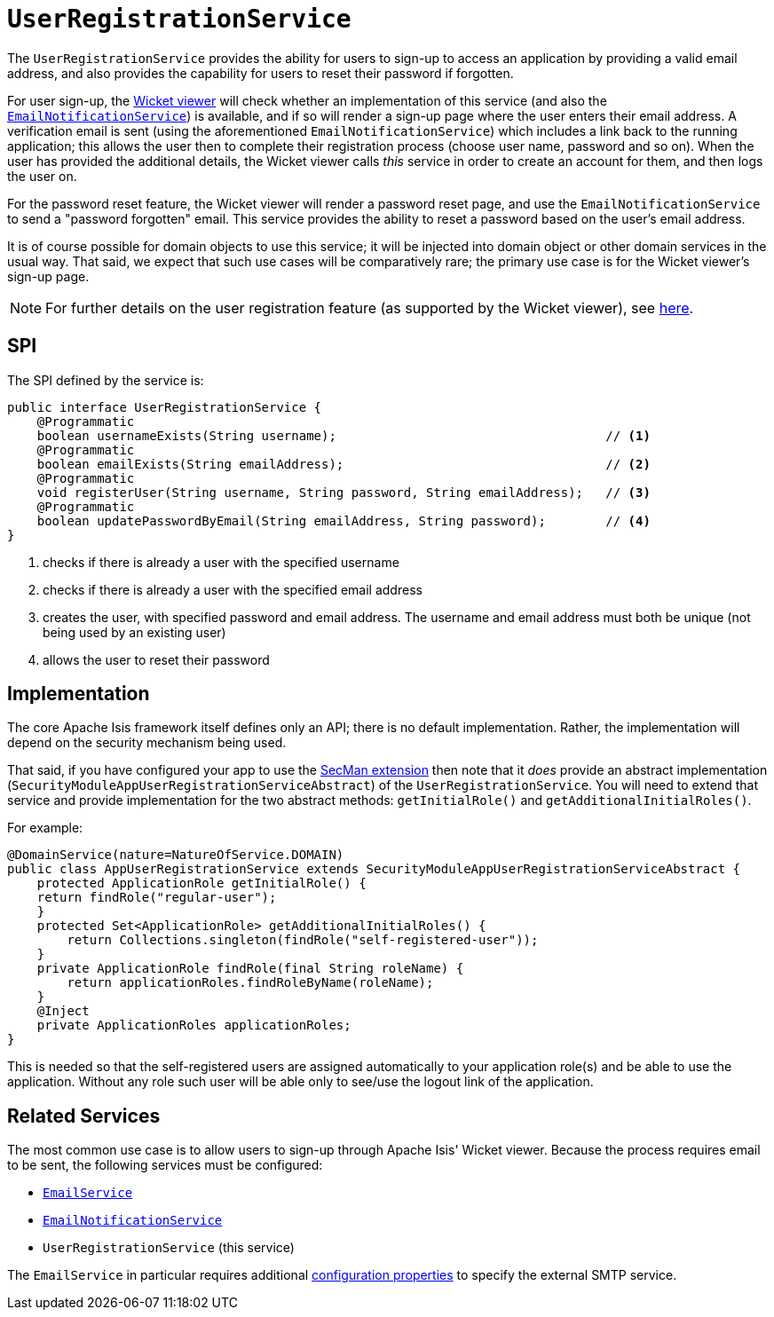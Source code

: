 [[UserRegistrationService]]
= `UserRegistrationService`

:Notice: Licensed to the Apache Software Foundation (ASF) under one or more contributor license agreements. See the NOTICE file distributed with this work for additional information regarding copyright ownership. The ASF licenses this file to you under the Apache License, Version 2.0 (the "License"); you may not use this file except in compliance with the License. You may obtain a copy of the License at. http://www.apache.org/licenses/LICENSE-2.0 . Unless required by applicable law or agreed to in writing, software distributed under the License is distributed on an "AS IS" BASIS, WITHOUT WARRANTIES OR  CONDITIONS OF ANY KIND, either express or implied. See the License for the specific language governing permissions and limitations under the License.
:page-partial:


The `UserRegistrationService` provides the ability for users to sign-up to access an application by providing a valid email address, and also provides the capability for users to reset their password if forgotten.

For user sign-up, the xref:vw:ROOT:about.adoc[Wicket viewer] will check whether an implementation of this service (and also the xref:refguide:applib-svc:EmailNotificationService.adoc[`EmailNotificationService`]) is available, and if so will render a sign-up page where the user enters their email address.
A verification email is sent (using the aforementioned `EmailNotificationService`) which includes a link back to the running application; this allows the user then to complete their registration process (choose user name, password and so on).
When the user has provided the additional details, the Wicket viewer calls _this_ service in order to create an account for them, and then logs the user on.

For the password reset feature, the Wicket viewer will render a password reset page, and use the `EmailNotificationService` to send a "password forgotten" email.
This service provides the ability to reset a password based on the user's email address.

It is of course possible for domain objects to use this service; it will be injected into domain object or other domain services in the usual way.
That said, we expect that such use cases will be comparatively rare; the primary use case is for the Wicket viewer's sign-up page.

[NOTE]
====
For further details on the user registration feature (as supported by the Wicket viewer), see xref:vw:ROOT:features.adoc#user-registration[here].
====



== SPI

The SPI defined by the service is:

[source,java]
----
public interface UserRegistrationService {
    @Programmatic
    boolean usernameExists(String username);                                    // <1>
    @Programmatic
    boolean emailExists(String emailAddress);                                   // <2>
    @Programmatic
    void registerUser(String username, String password, String emailAddress);   // <3>
    @Programmatic
    boolean updatePasswordByEmail(String emailAddress, String password);        // <4>
}
----
<1> checks if there is already a user with the specified username
<2> checks if there is already a user with the specified email address
<3> creates the user, with specified password and email address.
The username and email address must both be unique (not being used by an existing user)
<4> allows the user to reset their password




== Implementation

The core Apache Isis framework itself defines only an API; there is no default implementation.
Rather, the implementation will depend on the security mechanism being used.

That said, if you have configured your app to use the xref:security:ROOT:about.adoc[SecMan extension] then note that it _does_ provide an abstract implementation (`SecurityModuleAppUserRegistrationServiceAbstract`) of the `UserRegistrationService`.
You will need to extend that service and provide implementation for the two abstract methods: `getInitialRole()` and `getAdditionalInitialRoles()`.

For example:

[source,java]
----
@DomainService(nature=NatureOfService.DOMAIN)
public class AppUserRegistrationService extends SecurityModuleAppUserRegistrationServiceAbstract {
    protected ApplicationRole getInitialRole() {
    return findRole("regular-user");
    }
    protected Set<ApplicationRole> getAdditionalInitialRoles() {
        return Collections.singleton(findRole("self-registered-user"));
    }
    private ApplicationRole findRole(final String roleName) {
        return applicationRoles.findRoleByName(roleName);
    }
    @Inject
    private ApplicationRoles applicationRoles;
}
----

This is needed so that the self-registered users are assigned automatically to your application role(s) and be able to use the application.
Without any role such user will be able only to see/use the logout link of the application.


== Related Services

The most common use case is to allow users to sign-up through Apache Isis' Wicket viewer.
Because the process requires email to be sent, the following services must be configured:

* xref:refguide:applib-svc:EmailService.adoc[`EmailService`]
* xref:refguide:applib-svc:EmailNotificationService.adoc[`EmailNotificationService`]
* `UserRegistrationService` (this service)

The `EmailService` in particular requires additional xref:refguide:config:configuring-core.adoc[configuration properties] to specify the external SMTP service.
